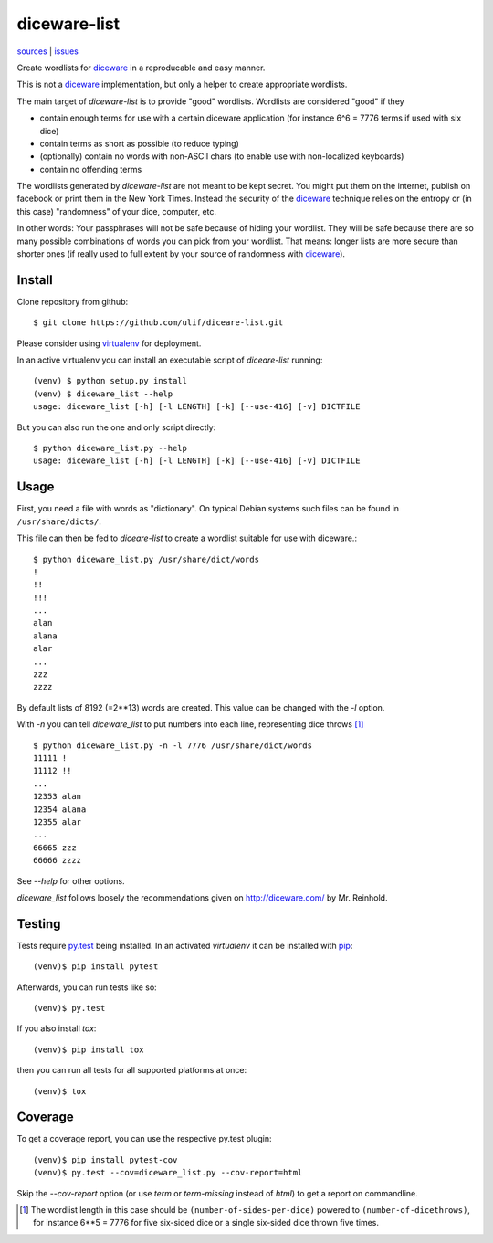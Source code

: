 diceware-list
=============

|bdg-build| `sources <https://github.com/ulif/diceware-list>`_ | `issues <https://github.com/ulif/diceare-list/issues>`_

.. |bdg-build| image:: https://travis-ci.org/ulif/diceare-list.svg?branch=master
    :target: https://travis-ci.org/ulif/diceare-list
    :alt: Build Status

Create wordlists for `diceware`_ in a reproducable and easy manner.

This is not a `diceware`_ implementation, but only a helper to create
appropriate wordlists.

The main target of `diceware-list` is to provide "good"
wordlists. Wordlists are considered "good" if they

- contain enough terms for use with a certain diceware application
  (for instance 6^6 = 7776 terms if used with six dice)
- contain terms as short as possible (to reduce typing)
- (optionally) contain no words with non-ASCII chars (to enable use
  with non-localized keyboards)
- contain no offending terms

The wordlists generated by `diceware-list` are not meant to be kept
secret. You might put them on the internet, publish on facebook or
print them in the New York Times. Instead the security of the
`diceware`_ technique relies on the entropy or (in this case)
"randomness" of your dice, computer, etc.

In other words: Your passphrases will not be safe because of hiding
your wordlist. They will be safe because there are so many possible
combinations of words you can pick from your wordlist. That means:
longer lists are more secure than shorter ones (if really used to full
extent by your source of randomness with `diceware`_).


Install
--------

Clone repository from github::

  $ git clone https://github.com/ulif/diceare-list.git

Please consider using `virtualenv`_ for deployment.

In an active virtualenv you can install an executable script of
`diceare-list` running::

  (venv) $ python setup.py install
  (venv) $ diceware_list --help
  usage: diceware_list [-h] [-l LENGTH] [-k] [--use-416] [-v] DICTFILE

But you can also run the one and only script directly::

  $ python diceware_list.py --help
  usage: diceware_list [-h] [-l LENGTH] [-k] [--use-416] [-v] DICTFILE


Usage
-----

First, you need a file with words as "dictionary". On typical Debian
systems such files can be found in ``/usr/share/dicts/``.

This file can then be fed to `diceare-list` to create a wordlist
suitable for use with diceware.::

  $ python diceware_list.py /usr/share/dict/words
  !
  !!
  !!!
  ...
  alan
  alana
  alar
  ...
  zzz
  zzzz

By default lists of 8192 (=2**13) words are created. This value can be
changed with the `-l` option.

With `-n` you can tell `diceware_list` to put numbers into each line,
representing dice throws [#]_ ::


  $ python diceware_list.py -n -l 7776 /usr/share/dict/words
  11111 !
  11112 !!
  ...
  12353 alan
  12354 alana
  12355 alar
  ...
  66665 zzz
  66666 zzzz

See `--help` for other options.

`diceware_list` follows loosely the recommendations given on
http://diceware.com/ by Mr. Reinhold.


Testing
-------

Tests require `py.test`_ being installed. In an activated `virtualenv`
it can be installed with `pip`_::

  (venv)$ pip install pytest

Afterwards, you can run tests like so::

  (venv)$ py.test

If you also install `tox`::

  (venv)$ pip install tox

then you can run all tests for all supported platforms at once::

  (venv)$ tox


Coverage
--------

To get a coverage report, you can use the respective py.test plugin::

  (venv)$ pip install pytest-cov
  (venv)$ py.test --cov=diceware_list.py --cov-report=html

Skip the `--cov-report` option (or use `term` or `term-missing`
instead of `html`) to get a report on commandline.

.. [#] The wordlist length in this case should be
       ``(number-of-sides-per-dice)`` powered to
       ``(number-of-dicethrows)``, for instance 6**5 = 7776 for five
       six-sided dice or a single six-sided dice thrown five times.

.. _diceware: http://diceware.com/
.. _pip: https://pip.pypa.io/en/latest/
.. _py.test: https://pytest.org/
.. _virtualenv: https://virtualenv.pypa.io/
